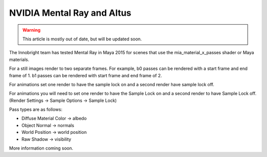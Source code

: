NVIDIA Mental Ray and Altus
---------------------------

.. warning::

    This article is mostly out of date, but will be updated soon.

The Innobright team has tested Mental Ray in Maya 2015 for scenes that use the mia_material_x_passes shader or Maya materials.

For a still images render to two separate frames.
For example, b0 passes can be rendered with a start frame and end frame of 1.
b1 passes can be rendered with start frame and end frame of 2.

For animations set one render to have the sample lock on and a second render have sample lock off.

For animations you will need to set one render to have the Sample Lock on and a second render to have Sample Lock off. (Render Settings -> Sample
Options -> Sample Lock)

Pass types are as follows:

* Diffuse Material Color → albedo
* Object Normal → normals
* World Position → world position
* Raw Shadow → visibility

More information coming soon.
